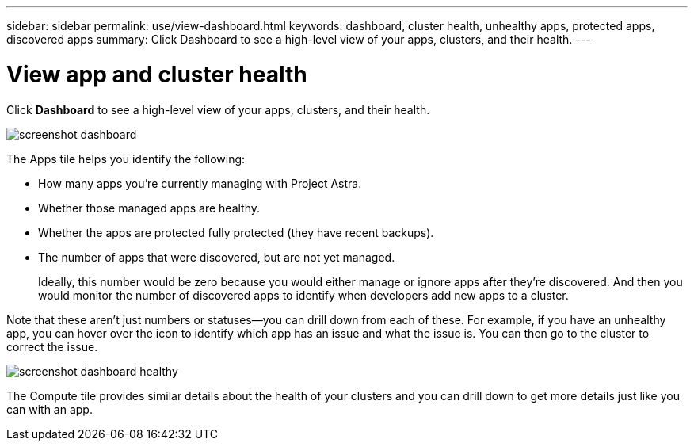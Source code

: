 ---
sidebar: sidebar
permalink: use/view-dashboard.html
keywords: dashboard, cluster health, unhealthy apps, protected apps, discovered apps
summary: Click Dashboard to see a high-level view of your apps, clusters, and their health.
---

= View app and cluster health
:hardbreaks:
:icons: font
:imagesdir: ../media/use/

[.lead]
Click *Dashboard* to see a high-level view of your apps, clusters, and their health.

image:screenshot-dashboard.gif[]

The Apps tile helps you identify the following:

* How many apps you're currently managing with Project Astra.
* Whether those managed apps are healthy.
* Whether the apps are protected fully protected (they have recent backups).
* The number of apps that were discovered, but are not yet managed.
+
Ideally, this number would be zero because you would either manage or ignore apps after they're discovered. And then you would monitor the number of discovered apps to identify when developers add new apps to a cluster.

Note that these aren't just numbers or statuses--you can drill down from each of these. For example, if you have an unhealthy app, you can hover over the icon to identify which app has an issue and what the issue is. You can then go to the cluster to correct the issue.

image:screenshot-dashboard-healthy.gif[]

The Compute tile provides similar details about the health of your clusters and you can drill down to get more details just like you can with an app.
